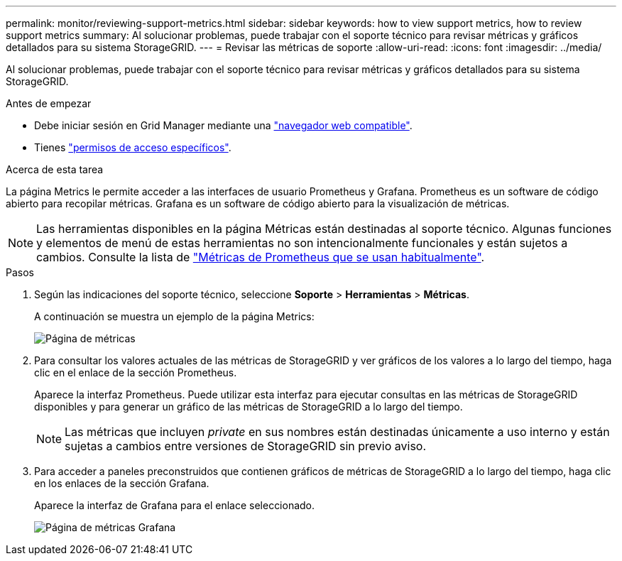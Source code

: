---
permalink: monitor/reviewing-support-metrics.html 
sidebar: sidebar 
keywords: how to view support metrics, how to review support metrics 
summary: Al solucionar problemas, puede trabajar con el soporte técnico para revisar métricas y gráficos detallados para su sistema StorageGRID. 
---
= Revisar las métricas de soporte
:allow-uri-read: 
:icons: font
:imagesdir: ../media/


[role="lead"]
Al solucionar problemas, puede trabajar con el soporte técnico para revisar métricas y gráficos detallados para su sistema StorageGRID.

.Antes de empezar
* Debe iniciar sesión en Grid Manager mediante una link:../admin/web-browser-requirements.html["navegador web compatible"].
* Tienes link:../admin/admin-group-permissions.html["permisos de acceso específicos"].


.Acerca de esta tarea
La página Metrics le permite acceder a las interfaces de usuario Prometheus y Grafana. Prometheus es un software de código abierto para recopilar métricas. Grafana es un software de código abierto para la visualización de métricas.


NOTE: Las herramientas disponibles en la página Métricas están destinadas al soporte técnico. Algunas funciones y elementos de menú de estas herramientas no son intencionalmente funcionales y están sujetos a cambios. Consulte la lista de link:commonly-used-prometheus-metrics.html["Métricas de Prometheus que se usan habitualmente"].

.Pasos
. Según las indicaciones del soporte técnico, seleccione *Soporte* > *Herramientas* > *Métricas*.
+
A continuación se muestra un ejemplo de la página Metrics:

+
image::../media/metrics_page.png[Página de métricas]

. Para consultar los valores actuales de las métricas de StorageGRID y ver gráficos de los valores a lo largo del tiempo, haga clic en el enlace de la sección Prometheus.
+
Aparece la interfaz Prometheus. Puede utilizar esta interfaz para ejecutar consultas en las métricas de StorageGRID disponibles y para generar un gráfico de las métricas de StorageGRID a lo largo del tiempo.

+

NOTE: Las métricas que incluyen _private_ en sus nombres están destinadas únicamente a uso interno y están sujetas a cambios entre versiones de StorageGRID sin previo aviso.

. Para acceder a paneles preconstruidos que contienen gráficos de métricas de StorageGRID a lo largo del tiempo, haga clic en los enlaces de la sección Grafana.
+
Aparece la interfaz de Grafana para el enlace seleccionado.

+
image::../media/metrics_page_grafana.png[Página de métricas Grafana]


